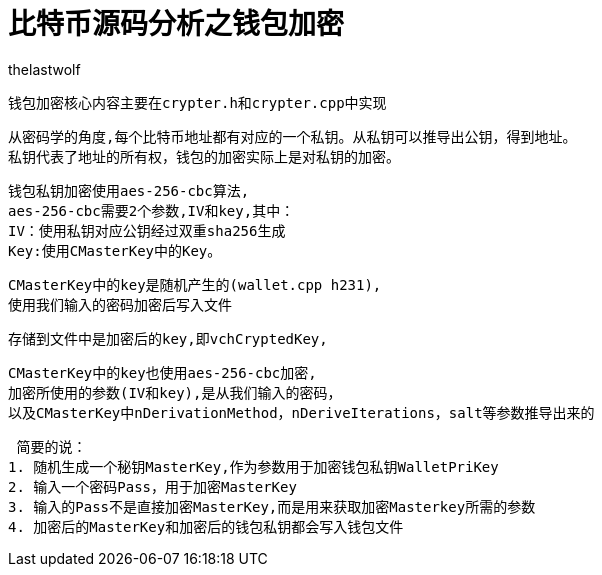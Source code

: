 = 比特币源码分析之钱包加密
thelastwolf
:doctype: article
:encoding: utf-8
:lang: en
:toc: left
:numbered:

 钱包加密核心内容主要在crypter.h和crypter.cpp中实现

 从密码学的角度,每个比特币地址都有对应的一个私钥。从私钥可以推导出公钥，得到地址。
 私钥代表了地址的所有权，钱包的加密实际上是对私钥的加密。
 
 钱包私钥加密使用aes-256-cbc算法,
 aes-256-cbc需要2个参数,IV和key,其中：
 IV：使用私钥对应公钥经过双重sha256生成
 Key:使用CMasterKey中的Key。
 
 CMasterKey中的key是随机产生的(wallet.cpp h231),
 使用我们输入的密码加密后写入文件
 
 存储到文件中是加密后的key,即vchCryptedKey,
 
 CMasterKey中的key也使用aes-256-cbc加密,
 加密所使用的参数(IV和key),是从我们输入的密码，
 以及CMasterKey中nDerivationMethod，nDeriveIterations，salt等参数推导出来的
 
 
 
 简要的说：
1. 随机生成一个秘钥MasterKey,作为参数用于加密钱包私钥WalletPriKey
2. 输入一个密码Pass，用于加密MasterKey
3. 输入的Pass不是直接加密MasterKey,而是用来获取加密Masterkey所需的参数
4. 加密后的MasterKey和加密后的钱包私钥都会写入钱包文件